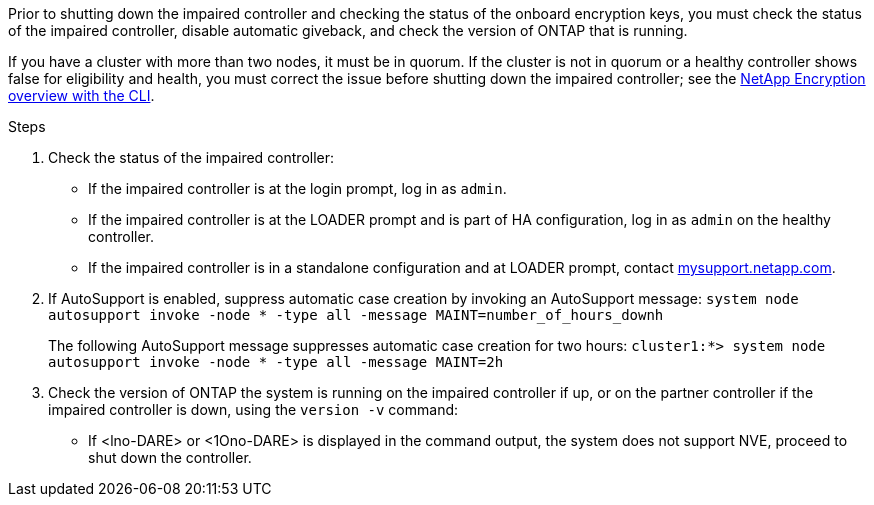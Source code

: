 Prior to shutting down the impaired controller and checking the status of the onboard encryption keys, you must check the status of the impaired controller, disable automatic giveback, and check the version of ONTAP that is running.

If you have a cluster with more than two nodes, it must be in quorum. If the cluster is not in quorum or a healthy controller shows false for eligibility and health, you must correct the issue before shutting down the impaired controller; see the link:https://docs.netapp.com/us-en/ontap/encryption-at-rest/index.html[NetApp Encryption overview with the CLI^].

.Steps

. Check the status of the impaired controller:
 ** If the impaired controller is at the login prompt, log in as `admin`.
 ** If the impaired controller is at the LOADER prompt and is part of HA configuration, log in as `admin` on the healthy controller.
 ** If the impaired controller is in a standalone configuration and at LOADER prompt, contact link:http://mysupport.netapp.com/[mysupport.netapp.com^].
. If AutoSupport is enabled, suppress automatic case creation by invoking an AutoSupport message: `system node autosupport invoke -node * -type all -message MAINT=number_of_hours_downh`
+
The following AutoSupport message suppresses automatic case creation for two hours: `cluster1:*> system node autosupport invoke -node * -type all -message MAINT=2h`

. Check the version of ONTAP the system is running on the impaired controller if up, or on the partner controller if the impaired controller is down, using the `version -v` command:

 ** If <lno-DARE> or <1Ono-DARE> is displayed in the command output, the system does not support NVE, proceed to shut down the controller.
